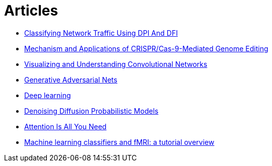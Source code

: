 = Articles

* https://www.ijstr.org/final-print/nov2019/Classifying-Network-Traffic-Using-Dpi-And-Dfi.pdf[Classifying Network Traffic Using DPI And DFI]
* https://www.ncbi.nlm.nih.gov/pmc/articles/PMC8388126/[Mechanism and Applications of CRISPR/Cas-9-Mediated Genome Editing]
* https://arxiv.org/pdf/1311.2901.pdf[Visualizing and Understanding Convolutional Networks]
* https://arxiv.org/pdf/1406.2661v1.pdf[Generative Adversarial Nets]
* https://www.cs.toronto.edu/~hinton/absps/NatureDeepReview.pdf[Deep learning]
* https://arxiv.org/abs/2006.11239[Denoising Diffusion Probabilistic Models]
* https://arxiv.org/abs/1706.03762[Attention Is All You Need]
* https://www.ncbi.nlm.nih.gov/pmc/articles/PMC2892746/pdf/nihms100405.pdf[Machine learning classifiers and fMRI: a tutorial overview]
